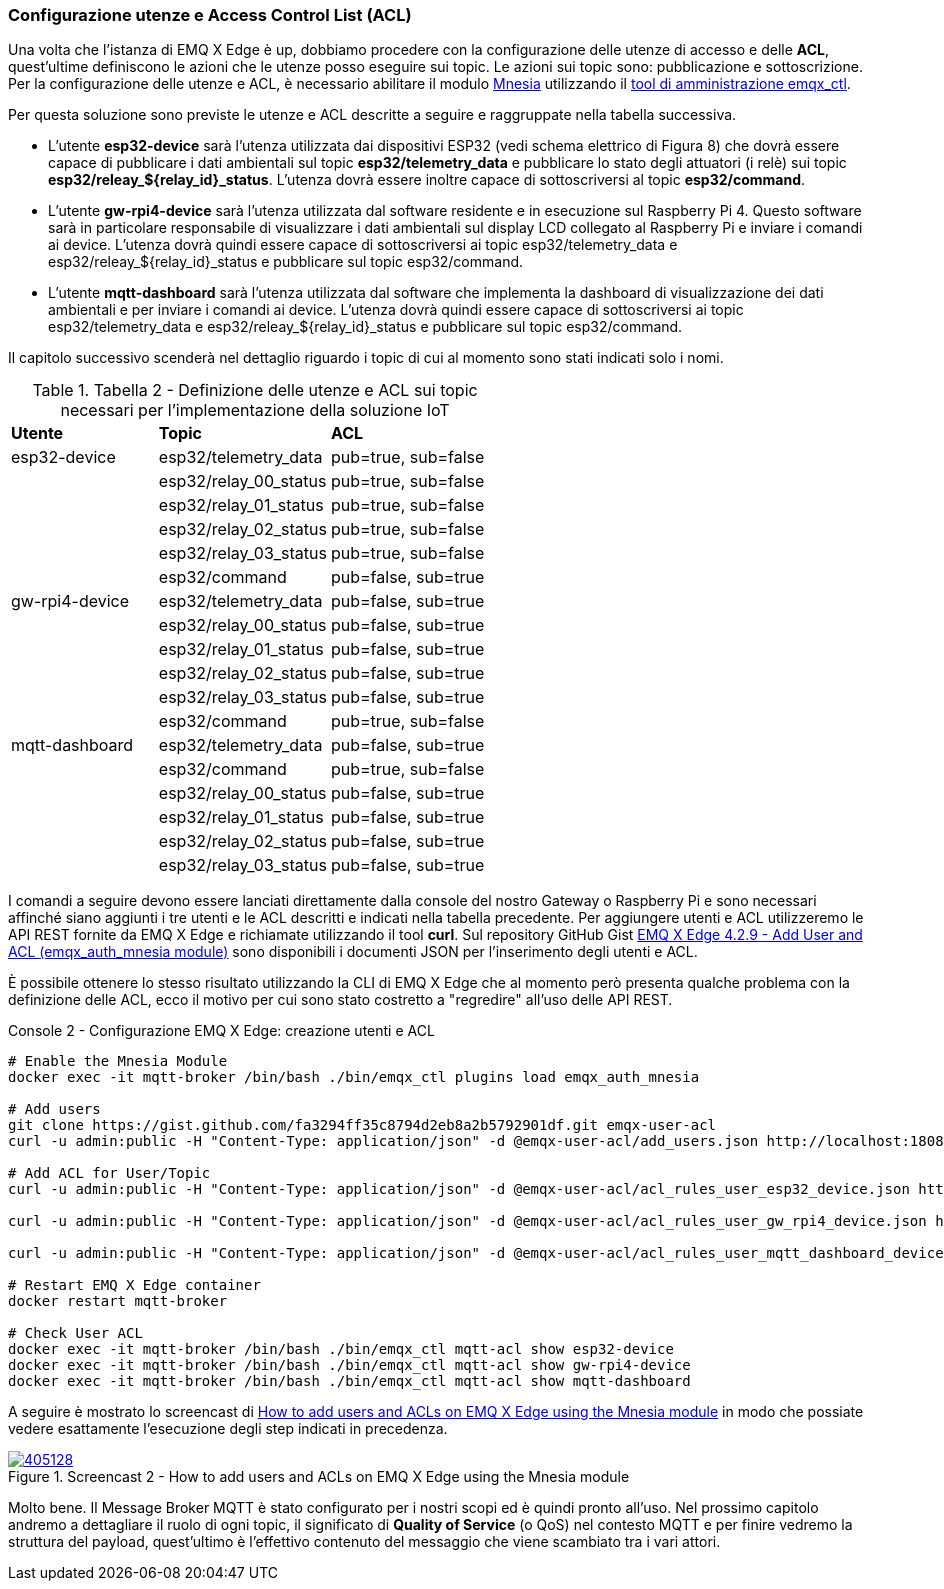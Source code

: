 === Configurazione utenze e Access Control List (ACL)

Una volta che l'istanza di EMQ X Edge è up, dobbiamo procedere con la configurazione delle utenze di accesso e delle *ACL*, quest'ultime definiscono le azioni che le utenze posso eseguire sui topic. Le azioni sui topic sono: pubblicazione e sottoscrizione. Per la configurazione delle utenze e ACL, è necessario abilitare il modulo https://docs.emqx.io/en/broker/v4.2/advanced/auth-mnesia.html[Mnesia] utilizzando il https://docs.emqx.io/en/broker/v4.2/advanced/cli.html[tool di amministrazione emqx_ctl].

Per questa soluzione sono previste le utenze e ACL descritte a seguire e raggruppate nella tabella successiva.

* L'utente *esp32-device* sarà l'utenza utilizzata dai dispositivi ESP32 (vedi schema elettrico di Figura 8) che dovrà essere capace di pubblicare i dati ambientali sul topic *esp32/telemetry_data* e pubblicare lo stato degli attuatori (i relè) sui topic *esp32/releay_$\{relay_id}_status*. L'utenza dovrà essere inoltre capace di sottoscriversi al topic *esp32/command*.
* L'utente *gw-rpi4-device* sarà l'utenza utilizzata dal software residente e in esecuzione sul Raspberry Pi 4. Questo software sarà in particolare responsabile di visualizzare i dati ambientali sul display LCD collegato al Raspberry Pi e inviare i comandi ai device. L'utenza dovrà quindi essere capace di sottoscriversi ai topic esp32/telemetry_data e esp32/releay_$\{relay_id}_status e pubblicare sul
topic esp32/command.
* L'utente *mqtt-dashboard* sarà l'utenza utilizzata dal software che implementa la dashboard di visualizzazione dei dati ambientali e per inviare i comandi ai device. L'utenza dovrà quindi essere capace di sottoscriversi ai topic esp32/telemetry_data e esp32/releay_$\{relay_id}_status e pubblicare sul topic esp32/command.

Il capitolo successivo scenderà nel dettaglio riguardo i topic di cui al momento sono stati indicati solo i nomi.

<<<
.Tabella 2 - Definizione delle utenze e ACL sui topic necessari per l'implementazione della soluzione IoT
[width="100%",cols="<30%,<35%,<35%",]
|===
|*Utente* |*Topic* |*ACL*
|esp32-device a|
esp32/telemetry_data

|pub=true, sub=false
| a|
esp32/relay_00_status

|pub=true, sub=false
| a|
esp32/relay_01_status

|pub=true, sub=false
| a|
esp32/relay_02_status

|pub=true, sub=false
| a|
esp32/relay_03_status

|pub=true, sub=false
| a|
esp32/command

|pub=false, sub=true
|gw-rpi4-device a|
esp32/telemetry_data

|pub=false, sub=true
| a|
esp32/relay_00_status

|pub=false, sub=true
| a|
esp32/relay_01_status

|pub=false, sub=true
| a|
esp32/relay_02_status

|pub=false, sub=true
| a|
esp32/relay_03_status

|pub=false, sub=true
| a|
esp32/command

|pub=true, sub=false
a|
mqtt-dashboard
a|
esp32/telemetry_data

|pub=false, sub=true
| a|
esp32/command

|pub=true, sub=false
| a|
esp32/relay_00_status

|pub=false, sub=true
| a|
esp32/relay_01_status

|pub=false, sub=true
| a|
esp32/relay_02_status

|pub=false, sub=true
| a|
esp32/relay_03_status

|pub=false, sub=true
|===

I comandi a seguire devono essere lanciati direttamente dalla console del nostro Gateway o Raspberry Pi e sono necessari affinché siano aggiunti i tre utenti e le ACL descritti e indicati nella tabella precedente. Per aggiungere utenti e ACL utilizzeremo le API REST fornite da EMQ X Edge e richiamate utilizzando il tool *curl*. Sul repository GitHub Gist https://gist.github.com/amusarra/fa3294ff35c8794d2eb8a2b5792901df[EMQ X Edge 4.2.9 - Add User and ACL (emqx_auth_mnesia module)] sono disponibili i documenti JSON per l'inserimento degli utenti e ACL.

È possibile ottenere lo stesso risultato utilizzando la CLI di EMQ X Edge che al momento però presenta qualche problema con la definizione delle ACL, ecco il motivo per cui sono stato costretto a "regredire" all'uso delle API REST.

<<<
[source,bash,title="Console 2 - Configurazione EMQ X Edge: creazione utenti e ACL"]
----
# Enable the Mnesia Module
docker exec -it mqtt-broker /bin/bash ./bin/emqx_ctl plugins load emqx_auth_mnesia

# Add users
git clone https://gist.github.com/fa3294ff35c8794d2eb8a2b5792901df.git emqx-user-acl
curl -u admin:public -H "Content-Type: application/json" -d @emqx-user-acl/add_users.json http://localhost:18083/api/v4/mqtt_user

# Add ACL for User/Topic
curl -u admin:public -H "Content-Type: application/json" -d @emqx-user-acl/acl_rules_user_esp32_device.json http://localhost:18083/api/v4/mqtt_acl

curl -u admin:public -H "Content-Type: application/json" -d @emqx-user-acl/acl_rules_user_gw_rpi4_device.json http://localhost:18083/api/v4/mqtt_acl

curl -u admin:public -H "Content-Type: application/json" -d @emqx-user-acl/acl_rules_user_mqtt_dashboard_device.json http://localhost:18083/api/v4/mqtt_acl

# Restart EMQ X Edge container
docker restart mqtt-broker

# Check User ACL
docker exec -it mqtt-broker /bin/bash ./bin/emqx_ctl mqtt-acl show esp32-device
docker exec -it mqtt-broker /bin/bash ./bin/emqx_ctl mqtt-acl show gw-rpi4-device
docker exec -it mqtt-broker /bin/bash ./bin/emqx_ctl mqtt-acl show mqtt-dashboard
----

A seguire è mostrato lo screencast di https://asciinema.org/a/405128?autoplay=1[How to add users and ACLs on EMQ X Edge using the Mnesia module] in modo che possiate vedere esattamente l'esecuzione degli step indicati in precedenza.

image::405128.svg[title="Screencast 2 - How to add users and ACLs on EMQ X Edge using the Mnesia module",link="https://asciinema.org/a/405128?autoplay=1"]

Molto bene. Il Message Broker MQTT è stato configurato per i nostri scopi ed è quindi pronto all'uso. Nel prossimo capitolo andremo a dettagliare il ruolo di ogni topic, il significato di *Quality of Service* (o QoS) nel contesto MQTT e per finire vedremo la struttura del payload, quest'ultimo è l'effettivo contenuto del messaggio che viene scambiato tra i vari attori.